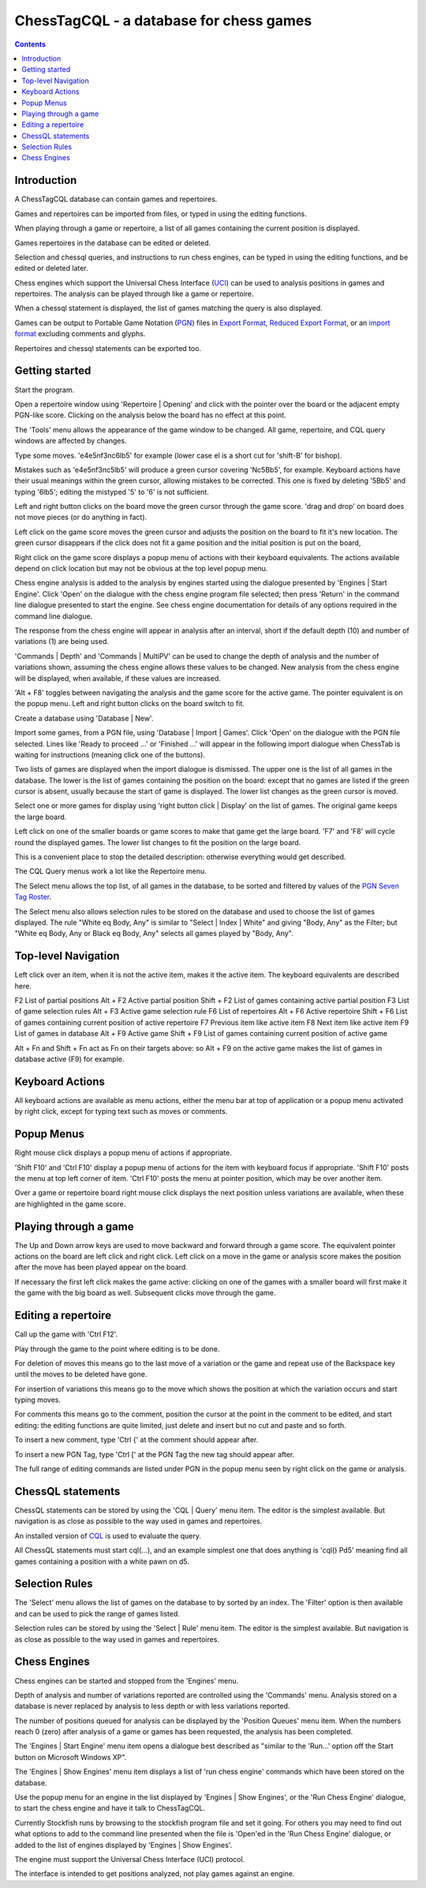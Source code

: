 ========================================
ChessTagCQL - a database for chess games
========================================

.. contents::


Introduction
============

A ChessTagCQL database can contain games and repertoires.

Games and repertoires can be imported from files, or typed in using the editing functions.

When playing through a game or repertoire, a list of all games containing the current position is displayed.

Games repertoires in the database can be edited or deleted.

Selection and chessql queries, and instructions to run chess engines, can be typed in using the editing functions, and be edited or deleted later.

Chess engines which support the Universal Chess Interface (`UCI`_) can be used to analysis positions in games and repertoires.  The analysis can be played through like a game or repertoire.

When a chessql statement is displayed, the list of games matching the query is also displayed.

Games can be output to Portable Game Notation (`PGN`_) files in `Export Format`_, `Reduced Export Format`_, or an `import format`_ excluding comments and glyphs.

Repertoires and chessql statements can be exported too.


Getting started
===============

Start the program.

Open a repertoire window using 'Repertoire | Opening' and click with the pointer over the board or the adjacent empty PGN-like score.  Clicking on the analysis below the board has no effect at this point.

The 'Tools' menu allows the appearance of the game window to be changed.  All game, repertoire, and CQL query windows are affected by changes.

Type some moves.  'e4e5nf3nc6lb5' for example (lower case el is a short cut for 'shift-B' for bishop).

Mistakes such as 'e4e5nf3nc5lb5' will produce a green cursor covering 'Nc5Bb5', for example.  Keyboard actions have their usual meanings within the green cursor, allowing mistakes to be corrected.  This one is fixed by deleting '5Bb5' and typing '6lb5'; editing the mistyped '5' to '6' is not sufficient.

Left and right button clicks on the board move the green cursor through the game score.  'drag and drop' on board does not move pieces (or do anything in fact).

Left click on the game score moves the green cursor and adjusts the position on the board to fit it's new location.  The green cursor disappears if the click does not fit a game position and the initial position is put on the board,

Right click on the game score displays a popup menu of actions with their keyboard equivalents.  The actions available depend on click location but may not be obvious at the top level popup menu.

Chess engine analysis is added to the analysis by engines started using the dialogue presented by 'Engines | Start Engine'.  Click 'Open' on the dialogue with the chess engine program file selected; then press 'Return' in the command line dialogue presented to start the engine.  See chess engine documentation for details of any options required in the command line dialogue.

The response from the chess engine will appear in analysis after an interval, short if the default depth (10) and number of variations (1) are being used.

'Commands | Depth' and 'Commands | MultiPV' can be used to change the depth of analysis and the number of variations shown, assuming the chess engine allows these values to be changed.  New analysis from the chess engine will be displayed, when available, if these values are increased.

'Alt + F8' toggles between navigating the analysis and the game score for the active game.  The pointer equivalent is on the popup menu.  Left and right button clicks on the board switch to fit.

Create a database using 'Database | New'.

Import some games, from a PGN file, using 'Database | Import | Games'.  Click 'Open' on the dialogue with the PGN file selected.  Lines like 'Ready to proceed ...' or 'Finished ...' will appear in the following import dialogue when ChessTab is waiting for instructions (meaning click one of the buttons).

Two lists of games are displayed when the import dialogue is dismissed.  The upper one is the list of all games in the database.  The lower is the list of games containing the position on the board: except that no games are listed if the green cursor is absent, usually because the start of game is displayed.  The lower list changes as the green cursor is moved.

Select one or more games for display using 'right button click | Display' on the list of games.  The original game keeps the large board.

Left click on one of the smaller boards or game scores to make that game get the large board. 'F7' and 'F8' will cycle round the displayed games.  The lower list changes to fit the position on the large board.

This is a convenient place to stop the detailed description: otherwise everything would get described.

The CQL Query menus work a lot like the Repertoire menu.

The Select menu allows the top list, of all games in the database, to be sorted and filtered by values of the `PGN Seven Tag Roster`_.

The Select menu also allows selection rules to be stored on the database and used to choose the list of games displayed.  The rule "White eq Body, Any" is similar to "Select | Index | White" and giving "Body, Any" as the Filter; but "White eq Body, Any or Black eq Body, Any" selects all games played by "Body, Any".


Top-level Navigation
====================

Left click over an item, when it is not the active item, makes it the active item.  The keyboard equivalents are described here.

F2		List of partial positions
Alt + F2		Active partial position
Shift + F2		List of games containing active partial position
F3		List of game selection rules
Alt + F3		Active game selection rule
F6		List of repertoires
Alt + F6		Active repertoire
Shift + F6		List of games containing current position of active repertoire
F7		Previous item like active item
F8		Next item like active item
F9		List of games in database
Alt + F9		Active game
Shift + F9		List of games containing current position of active game

Alt + Fn and Shift + Fn act as Fn on their targets above: so Alt + F9 on the active game makes the list of games in database active (F9) for example.


Keyboard Actions
================

All keyboard actions are available as menu actions, either the menu bar at top
of application or a popup menu activated by right click, except for typing text such as moves or comments.


Popup Menus
===========

Right mouse click displays a popup menu of actions if appropriate.

'Shift F10' and 'Ctrl F10' display a popup menu of actions for the item with keyboard focus if appropriate.  'Shift F10' posts the menu at top left corner of item. 'Ctrl F10' posts the menu at pointer position, which may be over another item.

Over a game or repertoire board right mouse click displays the next position unless variations are available, when these are highlighted in the game score.


Playing through a game
======================

The Up and Down arrow keys are used to move backward and forward through a game score.  The equivalent pointer actions on the board are left click and right click.  Left click on a move in the game or analysis score makes the position after the move has been played appear on the board.

If necessary the first left click makes the game active: clicking on one of the games with a smaller board will first make it the game with the big board as well.  Subsequent clicks move through the game.


Editing a repertoire
====================

Call up the game with 'Ctrl F12'.

Play through the game to the point where editing is to be done.

For deletion of moves this means go to the last move of a variation or the game and repeat use of the Backspace key until the moves to be deleted have gone.

For insertion of variations this means go to the move which shows the position at which the variation occurs and start typing moves.

For comments this means go to the comment, position the cursor at the point in the comment to be edited, and start editing: the editing functions are quite limited, just delete and insert but no cut and paste and so forth.

To insert a new comment, type 'Ctrl {' at the comment should appear after.

To insert a new PGN Tag, type 'Ctrl [' at the PGN Tag the new tag should appear after.

The full range of editing commands are listed under PGN in the popup menu seen by right click on the game or analysis.


ChessQL statements
==================

ChessQL statements can be stored by using the 'CQL | Query' menu item.  The editor is the simplest available.  But navigation is as close as possible to the way used in games and repertoires.

An installed version of `CQL`_ is used to evaluate the query.

All ChessQL statements must start cql(...), and an example simplest one that does anything is 'cql() Pd5' meaning find all games containing a position with a white pawn on d5.


Selection Rules
===============

The 'Select' menu allows the list of games on the database to by sorted by an index.  The 'Filter' option is then available and can be used to pick the range of games listed.

Selection rules can be stored by using the 'Select | Rule' menu item.  The editor is the simplest available.  But navigation is as close as possible to the way used in games and repertoires.


Chess Engines
=============

Chess engines can be started and stopped from the 'Engines' menu.

Depth of analysis and number of variations reported are controlled using the 'Commands' menu.  Analysis stored on a database is never replaced by analysis to less depth or with less variations reported.

The number of positions queued for analysis can be displayed by the 'Position Queues' menu item.  When the numbers reach 0 (zero) after analysis of a game or games has been requested, the analysis has been completed.

The 'Engines | Start Engine' menu item opens a dialogue best described as "similar to the 'Run...' option off the Start button on Microsoft Windows XP".

The 'Engines | Show Engines' menu item displays a list of 'run chess engine' commands which have been stored on the database.

Use the popup menu for an engine in the list displayed by 'Engines | Show Engines', or the 'Run Chess Engine' dialogue, to start the chess engine and have it talk to ChessTagCQL.

Currently Stockfish runs by browsing to the stockfish program file and set it going.  For others you may need to find out what options to add to the command line presented when the file is 'Open'ed in the 'Run Chess Engine' dialogue, or added to the list of engines displayed by 'Engines | Show Engines'.

The engine must support the Universal Chess Interface (UCI) protocol.

The interface is intended to get positions analyzed, not play games against an engine.




.. _`import format`: http://www6.chessclub/help/PGN-spec
.. _`PGN`: http://www6.chessclub/help/PGN-spec
.. _`Export Format`: http://www6.chessclub/help/PGN-spec
.. _`Reduced Export Format`: http://www6.chessclub/help/PGN-spec
.. _`UCI`: http://www.shredderchess.com/div/uci.zip
.. _`PGN Seven Tag Roster`: http://www6.chessclub/help/PGN-spec
.. _`CQL`: http://www.gadycosteff.com/

